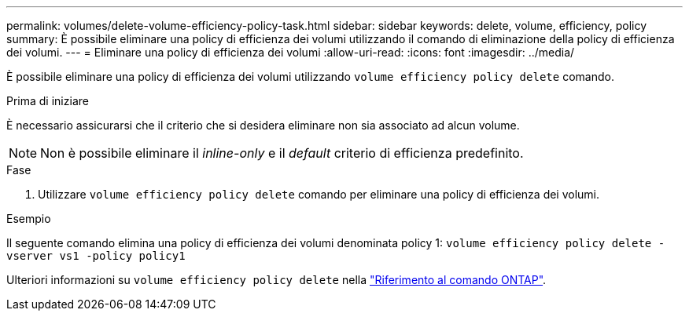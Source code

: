 ---
permalink: volumes/delete-volume-efficiency-policy-task.html 
sidebar: sidebar 
keywords: delete, volume, efficiency, policy 
summary: È possibile eliminare una policy di efficienza dei volumi utilizzando il comando di eliminazione della policy di efficienza dei volumi. 
---
= Eliminare una policy di efficienza dei volumi
:allow-uri-read: 
:icons: font
:imagesdir: ../media/


[role="lead"]
È possibile eliminare una policy di efficienza dei volumi utilizzando `volume efficiency policy delete` comando.

.Prima di iniziare
È necessario assicurarsi che il criterio che si desidera eliminare non sia associato ad alcun volume.

[NOTE]
====
Non è possibile eliminare il _inline-only_ e il _default_ criterio di efficienza predefinito.

====
.Fase
. Utilizzare `volume efficiency policy delete` comando per eliminare una policy di efficienza dei volumi.


.Esempio
Il seguente comando elimina una policy di efficienza dei volumi denominata policy 1: `volume efficiency policy delete -vserver vs1 -policy policy1`

Ulteriori informazioni su `volume efficiency policy delete` nella link:https://docs.netapp.com/us-en/ontap-cli/volume-efficiency-policy-delete.html["Riferimento al comando ONTAP"^].
